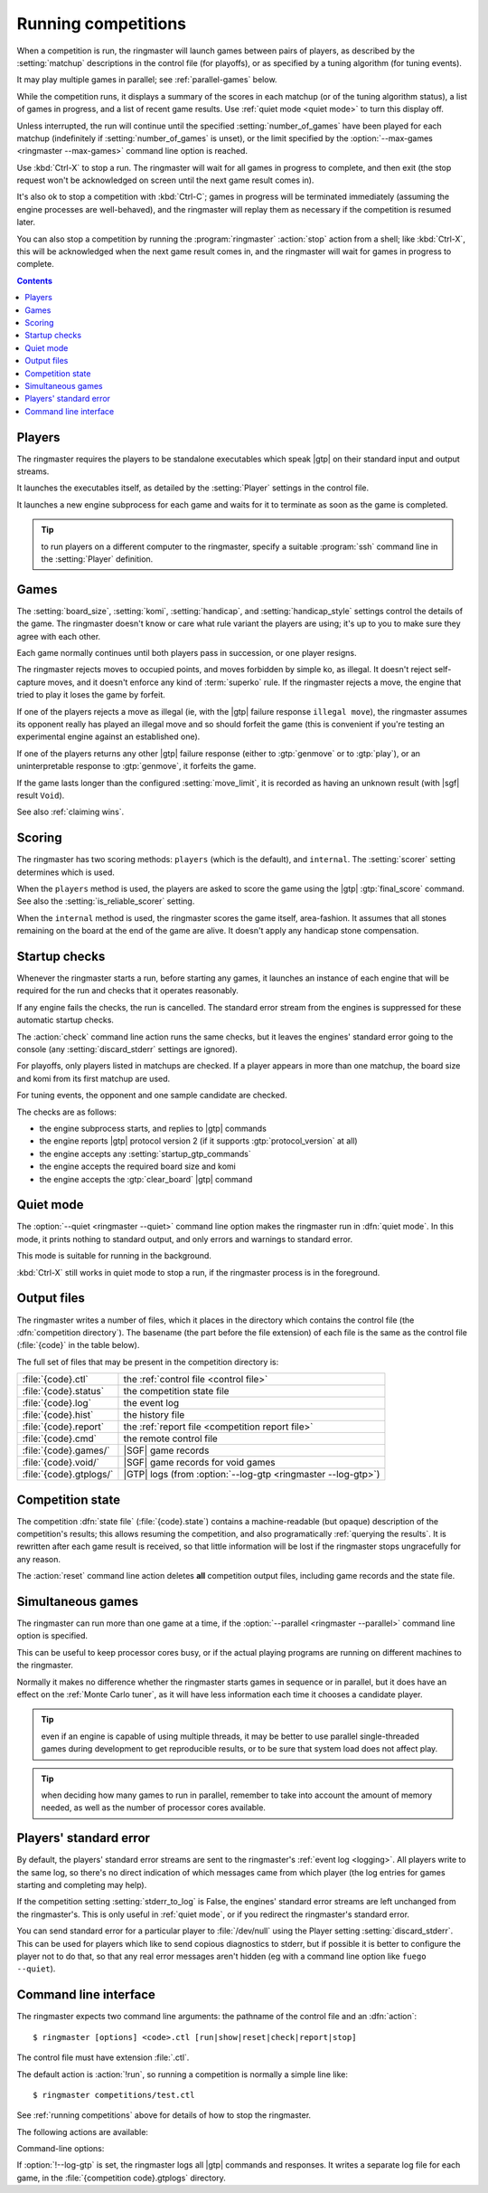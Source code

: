 .. _running competitions:

Running competitions
--------------------

When a competition is run, the ringmaster will launch games between pairs of
players, as described by the :setting:`matchup` descriptions in the control
file (for playoffs), or as specified by a tuning algorithm (for tuning
events).

It may play multiple games in parallel; see :ref:`parallel-games` below.

While the competition runs, it displays a summary of the scores in each
matchup (or of the tuning algorithm status), a list of games in progress, and
a list of recent game results. Use :ref:`quiet mode <quiet mode>` to turn this
display off.

Unless interrupted, the run will continue until the specified
:setting:`number_of_games` have been played for each matchup (indefinitely if
:setting:`number_of_games` is unset), or the limit specified by the
:option:`--max-games <ringmaster --max-games>` command line option is reached.

Use :kbd:`Ctrl-X` to stop a run. The ringmaster will wait for all games in
progress to complete, and then exit (the stop request won't be acknowledged on
screen until the next game result comes in).

It's also ok to stop a competition with :kbd:`Ctrl-C`; games in progress will
be terminated immediately (assuming the engine processes are well-behaved),
and the ringmaster will replay them as necessary if the competition is resumed
later.

You can also stop a competition by running the :program:`ringmaster`
:action:`stop` action from a shell; like :kbd:`Ctrl-X`, this will be
acknowledged when the next game result comes in, and the ringmaster will wait
for games in progress to complete.

.. contents:: Contents
   :local:

Players
^^^^^^^

The ringmaster requires the players to be standalone executables which speak
|gtp| on their standard input and output streams.

It launches the executables itself, as detailed by the :setting:`Player`
settings in the control file.

.. todo:: Probably worth an explicit link here to the setting docs, and maybe
   a brief summary of the sort of thing that can be configured.

It launches a new engine subprocess for each game and waits for it to
terminate as soon as the game is completed.

.. tip:: to run players on a different computer to the ringmaster,
   specify a suitable :program:`ssh` command line in the :setting:`Player`
   definition.

.. todo:: link to tedious docs about what happens if an engine fails
   to launch, and exit status.


Games
^^^^^

.. index:: rules

The :setting:`board_size`, :setting:`komi`, :setting:`handicap`, and
:setting:`handicap_style` settings control the details of the game. The
ringmaster doesn't know or care what rule variant the players are using; it's
up to you to make sure they agree with each other.

Each game normally continues until both players pass in succession, or one
player resigns.

The ringmaster rejects moves to occupied points, and moves forbidden by simple
ko, as illegal. It doesn't reject self-capture moves, and it doesn't enforce
any kind of :term:`superko` rule. If the ringmaster rejects a move, the engine
that tried to play it loses the game by forfeit.

If one of the players rejects a move as illegal (ie, with the |gtp| failure
response ``illegal move``), the ringmaster assumes its opponent really has
played an illegal move and so should forfeit the game (this is convenient if
you're testing an experimental engine against an established one).

If one of the players returns any other |gtp| failure response (either to
:gtp:`genmove` or to :gtp:`play`), or an uninterpretable response to
:gtp:`genmove`, it forfeits the game.

If the game lasts longer than the configured :setting:`move_limit`, it is
recorded as having an unknown result (with |sgf| result ``Void``).

See also :ref:`claiming wins`.

.. todo:: somewhere around here say whether failure response to commands like
   boardsize or handicap forfeits or voids the game or what.


Scoring
^^^^^^^

The ringmaster has two scoring methods: ``players`` (which is the default),
and ``internal``. The :setting:`scorer` setting determines which is used.

When the ``players`` method is used, the players are asked to score the game
using the |gtp| :gtp:`final_score` command. See also the
:setting:`is_reliable_scorer` setting.

When the ``internal`` method is used, the ringmaster scores the game itself,
area-fashion. It assumes that all stones remaining on the board at the end of
the game are alive. It doesn't apply any handicap stone compensation.


.. _startup checks:

Startup checks
^^^^^^^^^^^^^^

Whenever the ringmaster starts a run, before starting any games, it launches
an instance of each engine that will be required for the run and checks that
it operates reasonably.

If any engine fails the checks, the run is cancelled. The standard error
stream from the engines is suppressed for these automatic startup checks.

The :action:`check` command line action runs the same checks, but it leaves
the engines' standard error going to the console (any
:setting:`discard_stderr` settings are ignored).

For playoffs, only players listed in matchups are checked. If a player appears
in more than one matchup, the board size and komi from its first matchup are
used.

For tuning events, the opponent and one sample candidate are checked.

The checks are as follows:

- the engine subprocess starts, and replies to |gtp| commands
- the engine reports |gtp| protocol version 2 (if it supports
  :gtp:`protocol_version` at all)
- the engine accepts any :setting:`startup_gtp_commands`
- the engine accepts the required board size and komi
- the engine accepts the :gtp:`clear_board` |gtp| command


.. _quiet mode:

.. index:: quiet mode

Quiet mode
^^^^^^^^^^

The :option:`--quiet <ringmaster --quiet>` command line option makes the
ringmaster run in :dfn:`quiet mode`. In this mode, it prints nothing to
standard output, and only errors and warnings to standard error.

This mode is suitable for running in the background.

:kbd:`Ctrl-X` still works in quiet mode to stop a run, if the ringmaster
process is in the foreground.


.. _output files:

Output files
^^^^^^^^^^^^

.. index:: competition directory

The ringmaster writes a number of files, which it places in the directory
which contains the control file (the :dfn:`competition directory`). The
basename (the part before the file extension) of each file is the same as the
control file (:file:`{code}` in the table below).

The full set of files that may be present in the competition directory is:

======================= =======================================================
:file:`{code}.ctl`      the :ref:`control file <control file>`
:file:`{code}.status`   the competition state file
:file:`{code}.log`      the event log
:file:`{code}.hist`     the history file
:file:`{code}.report`   the :ref:`report file <competition report file>`
:file:`{code}.cmd`      the remote control file
:file:`{code}.games/`   |SGF| game records
:file:`{code}.void/`    |SGF| game records for void games
:file:`{code}.gtplogs/` |GTP| logs
                        (from :option:`--log-gtp <ringmaster --log-gtp>`)
======================= =======================================================


.. _competition state:

Competition state
^^^^^^^^^^^^^^^^^

.. index:: state file

The competition :dfn:`state file` (:file:`{code}.state`) contains a
machine-readable (but opaque) description of the competition's results; this
allows resuming the competition, and also programatically :ref:`querying the
results`. It is rewritten after each game result is received, so that little
information will be lost if the ringmaster stops ungracefully for any reason.

The :action:`reset` command line action deletes **all** competition output
files, including game records and the state file.


.. _simultaneous games:

Simultaneous games
^^^^^^^^^^^^^^^^^^

The ringmaster can run more than one game at a time, if the
:option:`--parallel <ringmaster --parallel>` command line option is specified.

This can be useful to keep processor cores busy, or if the actual playing
programs are running on different machines to the ringmaster.

Normally it makes no difference whether the ringmaster starts games in
sequence or in parallel, but it does have an effect on the :ref:`Monte Carlo
tuner`, as it will have less information each time it chooses a candidate
player.

.. tip:: even if an engine is capable of using multiple threads, it may be
   better to use parallel single-threaded games during development to get
   reproducible results, or to be sure that system load does not affect play.

.. tip:: when deciding how many games to run in parallel, remember to take
   into account the amount of memory needed, as well as the number of
   processor cores available.


Players' standard error
^^^^^^^^^^^^^^^^^^^^^^^

.. todo:: tedious?

By default, the players' standard error streams are sent to the ringmaster's
:ref:`event log <logging>`. All players write to the same log, so there's no
direct indication of which messages came from which player (the log entries
for games starting and completing may help).

If the competition setting :setting:`stderr_to_log` is False, the engines'
standard error streams are left unchanged from the ringmaster's. This is only
useful in :ref:`quiet mode`, or if you redirect the ringmaster's standard
error.

You can send standard error for a particular player to :file:`/dev/null` using
the Player setting :setting:`discard_stderr`. This can be used for players
which like to send copious diagnostics to stderr, but if possible it is better
to configure the player not to do that, so that any real error messages aren't
hidden (eg with a command line option like ``fuego --quiet``).


.. _cmdline:

Command line interface
^^^^^^^^^^^^^^^^^^^^^^

.. program:: ringmaster

.. index:: action; ringmaster

The ringmaster expects two command line arguments: the pathname of the control
file and an :dfn:`action`::

  $ ringmaster [options] <code>.ctl [run|show|reset|check|report|stop]

The control file must have extension :file:`.ctl`.

The default action is :action:`!run`, so running a competition is normally a
simple line like::

  $ ringmaster competitions/test.ctl

See :ref:`running competitions` above for details of how to stop the ringmaster.


The following actions are available:

.. action:: run

  Runs the competition. If the competition has been run already, it continues
  from where it left off.

.. action:: show

  Prints a :ref:`report <competition report file>` of the competition's
  current status. It can be used for both running and stopped competitions.

.. action:: reset

  Cleans up the competition completely. This deletes all output files,
  including the competition's :ref:`state file <competition state>`.

.. action:: check

  Runs a test invocation of the competition's players. This is the same as the
  :ref:`startup checks`, except that any output the players send to their
  standard error stream will be printed.

.. action:: report

  Rewrites the `competition report file`_ based on the current status. It can
  be used for both running and stopped competitions.

.. action:: stop

  Tells a running ringmaster for the competition to stop as soon as the
  current game(s) have completed.


Command-line options:

.. option:: --parallel <N>, -j <N>

   Play N :ref:`simultaneous games <simultaneous games>`.

.. option:: --quiet, -q

   Disable the on-screen reporting.

.. option:: --max-games <N>, -g <N>

   Maximum number of games to play in the run; see :ref:`quiet mode <quiet
   mode>` above.

.. option:: --log-gtp

   Log all |gtp| traffic.

.. todo:: move the log-gtp para to the 'logging' section, and leave a
   reference instead.

If :option:`!--log-gtp` is set, the ringmaster logs all |gtp| commands and
responses. It writes a separate log file for each game, in the
:file:`{competition code}.gtplogs` directory.

.. todo:: Doc exit status


